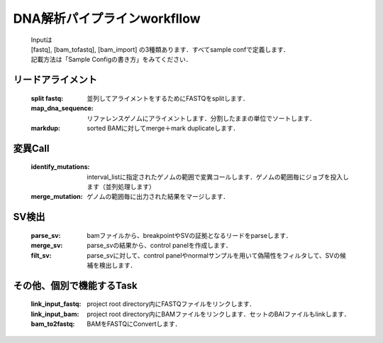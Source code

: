 ========================================
DNA解析パイプラインworkfllow
========================================

 .. image:: dna_workflow.png

 | Inputは
 | [fastq], [bam_tofastq], [bam_import] の3種類あります．すべてsample confで定義します．
 | 記載方法は「Sample Configの書き方」をみてください．
 
 
リードアライメント
-----------------------

  :split fastq: 並列してアライメントをするためにFASTQをsplitします．
  :map_dna_sequence: リファレンスゲノムにアライメントします．分割したままの単位でソートします．
  :markdup: sorted BAMに対してmerge＋mark duplicateします．


変異Call
-------------------

  :identify_mutations: interval_listに指定されたゲノムの範囲で変異コールします．ゲノムの範囲毎にジョブを投入します（並列処理します）
  :merge_mutation: ゲノムの範囲毎に出力された結果をマージします．


SV検出
-------------------

   :parse_sv: bamファイルから、breakpointやSVの証拠となるリードをparseします．
   :merge_sv: parse_svの結果から、control panelを作成します．
   :filt_sv: parse_svに対して、control panelやnormalサンプルを用いて偽陽性をフィルタして、SVの候補を検出します．


その他、個別で機能するTask
--------------------------

  :link_input_fastq: project root directory内にFASTQファイルをリンクします．
  :link_input_bam: project root directory内にBAMファイルをリンクします．セットのBAIファイルもlinkします．
  :bam_to2fastq: BAMをFASTQにConvertします．


